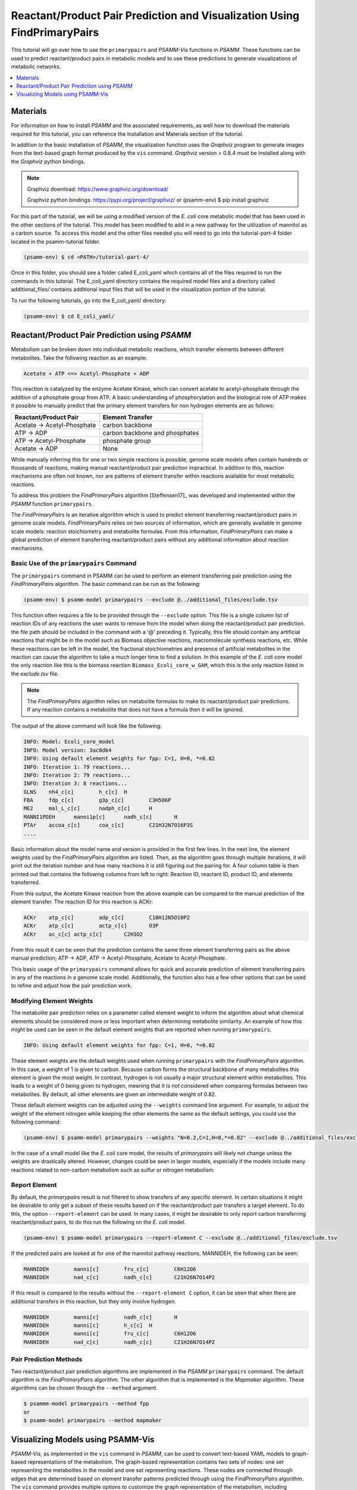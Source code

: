 Reactant/Product Pair Prediction and Visualization Using FindPrimaryPairs
=========================================================================

This tutorial will go over how to use the ``primarypairs`` and `PSAMM-Vis` functions
in `PSAMM`. These functions can be used to predict reactant/product pairs in metabolic
models and to use these predictions to generate visualizations of metabolic networks.

.. contents::
   :depth: 1
   :local:

Materials
---------

For information on how to install `PSAMM` and the associated requirements, as well
how to download the materials required for this tutorial, you can reference the
Installation and Materials section of the tutorial.

In addition to the basic installation of `PSAMM`, the visualization function uses
the `Graphviz` program to generate images from the text-based graph format
produced by the ``vis`` command. `Graphviz` version > 0.8.4 must be installed
along with the `Graphviz` python bindings.

.. note::

   Graphviz download: https://www.graphviz.org/download/

   Graphviz python bindings: https://pypi.org/project/graphviz/
   or
   (psamm-env) $ pip install graphviz

For this part of the tutorial, we will be using a modified version of the *E. coli*
core metabolic model that has been used in the other sections of the tutorial.
This model has been modified to add in a new pathway for the utilization of
mannitol as a carbon source. To access this model and the other files needed you
will need to go into the tutorial-part-4 folder located in the psamm-tutorial folder.

.. code-block:: shell

    (psamm-env) $ cd <PATH>/tutorial-part-4/

Once in this folder, you should see a folder called E_coli_yaml which contains
all of the files required to run the commands in this tutorial. The E_coli_yaml
directory contains the required model files and a directory called
additional_files/ contains additional input files that will be
used in the visualization portion of the tutorial.

To run the following tutorials, go into the E_coli_yaml/ directory:

.. code-block:: shell

   (psamm-env) $ cd E_coli_yaml/



Reactant/Product Pair Prediction using `PSAMM`
----------------------------------------------
Metabolism can be broken down into individual metabolic reactions, which transfer elements
between different metabolites. Take the following reaction as an example:

.. code-block:: shell

   Acetate + ATP <=> Acetyl-Phosphate + ADP

This reaction is catalyzed by the enzyme Acetate Kinase, which can convert acetate
to acetyl-phosphate through the addition of a phosphate group from ATP.
A basic understanding of phosphorylation and the biological role of ATP makes
it possible to manually predict that the primary element transfers for
non hydrogen elements are as follows:


===========================         ==============================
Reactant/Product Pair               Element Transfer
===========================         ==============================
Acetate -> Acetyl-Phosphate         carbon backbone
ATP -> ADP                          carbon backbone and phosphates
ATP -> Acetyl-Phosphate             phosphate group
Acetate -> ADP                      None
===========================         ==============================

While manually inferring this for one or two simple reactions is possible,
genome scale models often contain hundreds or thousands of reactions,
making manual reactant/product pair prediction impractical.
In addition to this, reaction mechanisms are often not known, nor are patterns
of element transfer within reactions available for most metabolic reactions.

To address this problem the `FindPrimaryPairs` algorithm [Steffensen17]_ was
developed and implemented within the `PSAMM` function ``primarypairs``.

The `FindPrimaryPairs` is an iterative algorithm which is used to predict element
transferring reactant/product pairs in genome scale models. `FindPrimaryPairs` relies
on two sources of information, which are generally available in genome scale models:
reaction stoichiometry and metabolite formulas. From this information, `FindPrimaryPairs`
can make a global prediction of element transferring reactant/product pairs without any
additional information about reaction mechanisms.

.. _exclude-fpp:

Basic Use of the ``primarypairs`` Command
~~~~~~~~~~~~~~~~~~~~~~~~~~~~~~~~~~~~~~~~~

The ``primarypairs`` command in PSAMM can be used to perform an element transferring pair
prediction using the `FindPrimaryPairs` algorithm. The basic command can be run as the following:

.. code-block:: shell

   (psamm-env) $ psamm-model primarypairs --exclude @../additional_files/exclude.tsv


This function often requires a file to be provided through the ``--exclude`` option. This file
is a single column list of reaction IDs of any reactions the user wants to remove from the
model when doing the reactant/product pair prediction. the file path should be included in
the command with a '@' preceding it. Typically, this file should contain any
artificial reactions that might be in the model such as Biomass objective reactions, macromolecule
synthesis reactions, etc. While these reactions can be left in the model, the fractional stoichiometries
and presence of artificial metabolites in the reaction can cause the algorithm to take a much longer
time to find a solution. In this example of the *E. coli* core model the only reaction
like this is the biomass reaction ``Biomass_Ecoli_core_w_GAM``, which this is the only reaction listed
in the `exclude.tsv` file.

.. note::

   The `FindPrimaryPairs` algorithm relies on metabolite formulas to make its reactant/product pair
   predictions. If any reaction contains a metabolite that does not have a formula
   then it will be ignored.

The output of the above command will look like the following:

.. code-block:: shell

   INFO: Model: Ecoli_core_model
   INFO: Model version: 3ac8db4
   INFO: Using default element weights for fpp: C=1, H=0, *=0.82
   INFO: Iteration 1: 79 reactions...
   INFO: Iteration 2: 79 reactions...
   INFO: Iteration 3: 8 reactions...
   GLNS    nh4_c[c]        h_c[c]  H
   FBA     fdp_c[c]        g3p_c[c]        C3H5O6P
   ME2     mal_L_c[c]      nadph_c[c]      H
   MANNI1PDEH      manni1p[c]      nadh_c[c]       H
   PTAr    accoa_c[c]      coa_c[c]        C21H32N7O16P3S
   ....

Basic information about the model name and version is provided in the first few lines. In the next
line, the element weights used by the `FindPrimaryPairs` algorithm are listed.
Then, as the algorithm goes through multiple iterations, it will print out the iteration number and
how many reactions it is still figuring out the pairing for. A four
column table is then printed out that contains the following columns
from left to right: Reaction ID, reactant ID, product ID, and elements transferred.

From this output, the Acetate Kinase reaction from the above example can be compared to
the manual prediction of the element transfer. The reaction ID for this reaction is ACKr:

.. code-block:: shell

   ACKr    atp_c[c]        adp_c[c]        C10H12N5O10P2
   ACKr    atp_c[c]        actp_c[c]       O3P
   ACKr    ac_c[c] actp_c[c]       C2H3O2

From this result it can be seen that the prediction contains the same three element transferring pairs
as the above manual prediction; ATP -> ADP, ATP -> Acetyl-Phosphate, Acetate to Acetyl-Phosphate.

This basic usage of the ``primarypairs`` command allows for quick and accurate prediction of element
transferring pairs in any of the reactions in a genome scale model. Additionally, the function also has a few
other options that can be used to refine and adjust how the pair prediction work.

Modifying Element Weights
~~~~~~~~~~~~~~~~~~~~~~~~~
The metabolite pair prediction relies on a parameter called element weight to inform the algorithm
about what chemical elements should be considered more or less important when determining metabolite
similarity. An example of how this might be used can be seen in the default element weights that are
reported when running ``primarypairs``.

.. code-block:: shell

   INFO: Using default element weights for fpp: C=1, H=0, *=0.82


These element weights are the default weights used when running ``primarypairs`` with the `FindPrimaryPairs`
algorithm. In this case, a weight of 1 is given to carbon. Because carbon forms the structural backbone of many
metabolites this element is given the most weight. In contrast, hydrogen is not usually a major structural
element within metabolites. This leads to a weight of 0 being given to hydrogen, meaning that it is not considered
when comparing formulas between two metabolites. By default, all other elements are given an intermediate weight
of 0.82.

These default element weights can be adjusted using the ``--weights`` command line argument. For example, to adjust
the weight of the element nitrogen while keeping the other elements the same as the default settings, you
could use the following command:

.. code-block:: shell

   (psamm-env) $ psamm-model primarypairs --weights "N=0.2,C=1,H=0,*=0.82" --exclude @../additional_files/exclude.tsv

In the case of a small model like the *E. coli* core model, the results of `primarypairs` will likely not change
unless the weights are drastically altered. However, changes could be seen in larger models, especially if the
models include many reactions related to non-carbon metabolism such as sulfur or nitrogen metabolism.

Report Element
~~~~~~~~~~~~~~

By default, the `primarypairs` result is not filtered to show transfers of any specific element. In certain situations
it might be desirable to only get a subset of these results based on if the reactant/product pair transfers a target
element. To do this, the option ``--report-element`` can be used. In many cases, it might be desirable to only report
carbon transferring reactant/product pairs, to do this run the following on the *E. coli* model.

.. code-block:: shell

   (psamm-env) $ psamm-model primarypairs --report-element C --exclude @../additional_files/exclude.tsv

If the predicted pairs are looked at for one of the mannitol pathway reactions, MANNIDEH, the following can be seen:

.. code-block:: shell

   MANNIDEH        manni[c]        fru_c[c]        C6H12O6
   MANNIDEH        nad_c[c]        nadh_c[c]       C21H26N7O14P2

If this result is compared to the results without the ``--report-element C`` option, it can be seen that when
there are additional transfers in this reaction, but they only involve hydrogen.

.. code-block:: shell

   MANNIDEH        manni[c]        nadh_c[c]       H
   MANNIDEH        manni[c]        h_c[c]  H
   MANNIDEH        manni[c]        fru_c[c]        C6H12O6
   MANNIDEH        nad_c[c]        nadh_c[c]       C21H26N7O14P2


Pair Prediction Methods
~~~~~~~~~~~~~~~~~~~~~~~

Two reactant/product pair prediction algorithms are implemented in the `PSAMM` ``primarypairs`` command.
The default algorithm is the `FindPrimaryPairs` algorithm. The other algorithm that is
implemented is the `Mapmaker` algorithm. These algorithms can be chosen through the ``--method`` argument.

.. code-block:: shell

   $ psammm-model primarypairs --method fpp
   or
   $ psamm-model primarypairs --method mapmaker


Visualizing Models using PSAMM-Vis
-----------------------------------

`PSAMM-Vis`, as implemented in the ``vis`` command in `PSAMM`, can be used to convert
text-based YAML models to graph-based representations of the metabolism.
The graph-based representation contains two sets
of nodes: one set representing the metabolites in the model and one set
representing reactions. These nodes are connected through edges that are determined
based on element transfer patterns predicted through using the `FindPrimaryPairs`
algorithm. The ``vis`` command provides multiple options to customize the graph
representation of the metabolism, including changing network perspectives, customizing
node labels, changing node colors, etc.

Basic Network Visualization
~~~~~~~~~~~~~~~~~~~~~~~~~~~

The basic ``vis`` command can be run through the following command:

.. code-block:: shell

   (psamm-env) $ psamm-model vis

By default, ``vis`` relies on the `FindPrimaryPairs` algorithm to predict
elements transferred in metabolic network. In the ``vis`` function, the biomass
reaction defined in `model.yaml` file will be excluded from the `FindPrimaryPairs`
calculation automatically, but will still be shown on the final network image.
For more information of excluded reactions, see :ref:`exclude-fpp`.

In this version of the *E. coli* core model, the biomass reaction is defined in
the `model.yaml` file, so it will be excluded automatically from the pair prediction
calculation when running ``vis``.

By default, the command above will export three files: 'reaction.dot',
'reactions.nodes.tsv' and 'reactions.edges.tsv'. The first file, 'reactions.dot',
contains a text-based representation of the network graph in the 'dot' language.
This graph language is used primarily by the `Graphviz` program to generate
network images. This graph format contains information of nodes and edges
in the graph along with details related to the size, colors, and shapes
that will be used in the final network image. The 'reactions.nodes.tsv' and
'reactions.edges.tsv' files are tab separated tables that contain the same
information as the `dot` based graph, but in a more generic table based
format that can be used with other graph analysis and visualization software
like `Cytoscape`.

File 'reactions.nodes.tsv' contains all of the information that define the
graph nodes, including both reaction and compound nodes. It looks like the
following:

.. code-block:: shell

   id	compartment	fillcolor	shape	style	type	label
   13dpg_c[c]	c	#ffd8bf	ellipse	filled	cpd	13dpg_c[c]
   2pg_c[c]	c	#ffd8bf	ellipse	filled	cpd	2pg_c[c]
   3pg_c[c]	c	#ffd8bf	ellipse	filled	cpd	3pg_c[c]
   6pgc_c[c]	c	#ffd8bf	ellipse	filled	cpd	6pgc_c[c]
   ....

The file 'reactions.edges.tsv' contains information related to the structure of
the graph. Each line in this table represents one edge in the graph and contains
the source, destination and direction (forward, back, or both) of the edge. It
looks like the following:

.. code-block:: shell

   source	target	dir
   CS_3	cit_c[c]	forward
   f6p_c[c]	Biomass_Ecoli_core_w_GAM_5	forward
   ALCD2x_1	acald_c[c]	both
   ...


Generate Images from Text-based Graphs
~~~~~~~~~~~~~~~~~~~~~~~~~~~~~~~~~~~~~~~~~~~~~

Images can be generated from the 'reactions.dot' file by using the `Graphviz`
program. `Graphviz` support multiple image formats, (PDF, PNG, JPEG, etc).
And image file can be generated as a `PDF` file by using the
following `Graphviz` program command:

.. code-block:: shell

   (psamm-env) $ dot -O -Tpdf reactions.dot

An image can also be done in one step by running `vis` command by adding an
``--image`` option followed by image format (pdf, svg, eps, etc.) to the command:

.. code-block:: shell

   (psamm-env) $ psamm-model vis --image pdf

These commands both generate an image file named 'reactions.dot.pdf'. This pdf file is
a graphical representation of what is in the 'reactions.dot'. This graph will look like:

.. image:: 01-entireEcoli.dot.png

In this default version of the network image, there are two sets of nodes: oval orange
nodes, which represent metabolites and rectangular green nodes, which represent reactions.
These nodes are connected by edges which indicate reaction directionality.

In addition, `PSAMM-Vis` allows users to customize the name of resulting files via
the ``--output`` option followed by a string. For example, running the following command:

.. code-block:: shell

   (psamm-env) $ psamm-model vis --output MyOutput

The three resulting files will be named "MyOutput.dot", "MyOutput.nodes.tsv" and
"MyOutput.edges.tsv"

The rest of the tutorial will detail how to modify the default version of network
image to show different aspects of the metabolism and customize the node properties.
For these sections, the mannitol utilization pathway from
the previous tutorial sections will be used as an example.

Represent Different Element Flows
~~~~~~~~~~~~~~~~~~~~~~~~~~~~~~~~~~~~

By default, the ``vis`` command generates a graph that shows the carbon (C) transfer
in the metabolic network. In the ``primarypairs`` tutorial section above, the element
transfers in the `ACKr` reaction were examined to see how the `FindPrimaryPairs` algorithm would
predict element transfer patterns. The ``vis`` command can use these element transfer
predictions to filter edges in the network image, only edges that transfer specific element
will be shown. In the case of the `ACKr` reaction, if element carbon is required to be
shown, then only edges of 'Acetate -> Acetyl-Phosphate' and 'ATP -> ADP' would present
in the final graph. The 'ATP -> Acetyl-Phosphate' edge will disappear, because ATP
doesn't transfer carbon to Acetyl-Phosphate.

===========================         ===========================
Reactant/Product Pair               Element Transfer
===========================         ===========================
Acetate -> Acetyl-Phosphate         carbon backbone
ATP -> ADP                          carbon backbone, phosphates
ATP -> Acetyl-Phosphate             phosphate group
Acetate -> ADP                      None
===========================         ===========================

This type of element filtering can provide different views of the metabolic
network by showing how metabolic pathways transfer different elements through
those reactions. The mannitol utilization pathway is a multiple-step pathway
that converts extracellular mannitol to
fructose 6-phosphate. This pathway also involves multiple phosphorylation
and dephosphorylation steps. The ``--element`` argument can be added to the
the ``vis`` command to filter this pathway and show the transfer patterns
of the phosphorus in the pathway:

.. code-block:: shell

   (psamm-model) $ psamm-model vis --element P --image png

The resulting 'reactions.dot.png' file will contain the phosphorus transfer
network of the *E. coli* core model.

.. image:: 02-elementP.dot.png

Condense Reaction Nodes and Edges
~~~~~~~~~~~~~~~~~~~~~~~~~~~~~~~~~~~~

By default, the ``vis`` command assigns only one reaction to each reaction node.
Additionally, it allows users to condense multiple reaction nodes into one node
through the ``--combine`` option, in order to reduce the number of nodes and edges,
and make the image clearer. Combine level 0 is the default, which does not
collapse any nodes. Level 1 is used to condense nodes that represent the
same reaction and have a common reactant or product connected. Level 2 is
used to condense nodes that represent different reactions but connected
to the same reactant/product pair with the same direction
(This is often seen on reactant/product pairs like
ATP/ADP and NADH/NADH).

.. code-block:: shell

   (psamm-env) $ psamm-model vis --combine 1 --image png

Then the image will look like this compared to the image generated from default setting:

.. image::  04-combine1.dot.png


The combine 2 option will update the image to look like the following:
.. code-block:: shell

   (psamm-env) $ psamm-model vis --combine 2 --image png --output 04-combine2

.. image:: 04-combine2.dot.png

Show Cellular Compartments
~~~~~~~~~~~~~~~~~~~~~~~~~~~~~

GEMs often contain some representations of cellular compartments. At the most
basic level, this includes an intracellular and extracellular compartment,
but in complex models, additional compartments such as the periplasm in bacteria
or mitochondria in eukaryotes are often included.
`PSAMM-Vis` can show these compartments in the final image through
the use of the ``--compartment`` argument. If the compartment information is not
defined in the model.yaml file, then, the command will attempt to
automatically detect the organization of the compartments by examining the reaction
equations in the model. However, this process cannot always accurately predict the compartment
organization. To overcome this problem, it is suggested to define the compartment
organization in the model.yaml file like in the following example:

.. code-block:: shell

   name: Ecoli_core_model
   biomass: Biomass_Ecoli_core_w_GAM
   default_flux_limit: 1000
   extracellular: e
   compartments:
   - id: c
     adjacent_to: e
     name: Cytoplasm
   - id: e
     adjacent_to: e
     name: Extracellular
   ....

Once this information is added to the model.yaml file the following command can
be used to generate an image that shows the compartment information of the model:

.. code-block:: shell

   (psamm-env) $ psamm-model vis --compartment --image png

The resulting file 'reactions.dot.png' will look like the following:

.. image:: 03-cpt.dot.png

In this image there are two compartments that are labeled with
'Compartment: e' and 'Compartment: c'. The *E. coli* core model is relatively
small, meaning that compartment organization is simple, but ``vis`` command
can handle more complex models as well. For example, the following image was
made using a small example model to show a more complex compartments organization. To
do this running the following command:

.. code-block:: shell

   (psamm-env) $ psamm-model --model <path-to-psamm-tutorial>/tutorial-part-4/additional_files/toy_model_cpt/toy_model.yaml vis --image png --compartment

The resulting network image "reactions.dot.png" looks like:

.. image:: 03-cptToy.dot.png

Visualize Reactions and Pathways of Interest
~~~~~~~~~~~~~~~~~~~~~~~~~~~~~~~~~~~~~~~~~~~~~~

In some situations, it might be better useful visualize a subset of a larger
model so that smaller subsystems can be examined in more detail. This can
be done through the ``--subset`` option. This option takes an input of a single
column file, where each line contains either a reaction ID or a metabolite ID.
The whole file can only contain reaction IDs or metabolite IDs and cannot be
a mix of both in the same subset file.

To show the usage of this option, a subset of reactions involved in mannitol
utilization pathway was visualized through the following command:

.. code-block:: shell

   (psamm-env) $ psamm-model vis --subset ../additional_files/subset_mannitol_pathway --image png

The input file subset_mannitol_pathway looks like the following:

.. code-block:: shell

   MANNIPTS
   MANNI1PDEH
   MADNNIDEH
   MANNII1PPHOS
   FRUKIN

This resulting image "reactions.dot.png" looks like the following:

.. image::  05-subsetRxn.dot.png

This image only contains reactions listed in the subset file and any associated
exchange reactions.

The other usage for using the subset argument is to provide a list of metabolite IDs.
This option will generate an image containing all of the reactions that contain any
of given metabolites in their equation. For example, the following subset file could
be used to generate a network image of all reactions that contains pyruvate.

.. code-block:: shell

   pyr_c[c]
   pyr_e[e]

To use this subset to generate the pyruvate related subnetwork use the following
command:

.. code-block:: shell

   (psamm-env) $ psamm-model vis --subset <path-to-psamm-tutorial>/tutorial-part-4/additional_files/subset_pyruvate_list --image png

This will generate an image like the following that only shows the reactions that
contain pyruvate:

.. image:: 05-subsetCpd.dot.png

Highlight Reactions and Metabolites in the Network
~~~~~~~~~~~~~~~~~~~~~~~~~~~~~~~~~~~~~~~~~~~~~~~~~~~~~

The ``--subset`` option can be used to show only a specific part of the network.
When this is done, the context of those reactions is often lost and it can be hard
to tell where that pathway fits within the larger metabolism. A different way to
highlight a set of reactions without using the ``--subset`` option is to change
the color of a set of nodes through the ``--color`` option.

This option can be used to change the color of the reaction or metabolite nodes
on the final network image, making it easy to highlight certain pathways while still
maintaining the larger metabolic context. This ``--color`` option will take a
two column file that contains reaction or metabolite IDs in the first column and
hex color codes in the second column. A color file that can be used to color
all of the mannitol utilization pathway reactions purple would look like the following:

.. code-block:: shell

   MANNIPTS #d6c4f2
   MANNI1PDEH #d6c4f2
   MANNIDEH #d6c4f2
   MANNI1PPHOS #d6c4f2
   FRUKIN #d6c4f2

To use this file to generate an image of the larger network with the mannitol
utilization pathway highlighted, use the following command:

.. code-block:: shell

   (psamm-env) $ psamm-model vis --color <PATH>/tutorial-part-4/additional_files/color_mannitol_pathway --image png --combine 2

The resulting image file should look like the following:

.. image::  06-colorC2.dot.png

Coloring of specific nodes like this can make it easy to locate or highlight
specific pathways, especially in larger models.

.. note::

    Reaction nodes that represent multiple reactions won't be recolored even if
    it contains one or more reactions that are in input table for recolor.

Modify Node Labels in Network Images
~~~~~~~~~~~~~~~~~~~~~~~~~~~~~~~~~~~~

By default, only the reaction IDs or metabolite IDs are shown on the nodes in
final network images. These labels can be modified to include any additional
information defined in the compounds or reactions YAML file through the use
of the ``--cpd-detail`` and ``--rxn-detail`` options. These options are
followed by a space separated list of metabolite or reaction property names,
such as id, name, equation, and formula. The required properties will present
on the node labels in network image. For example, to show metabolite ID, name,
and formula, as well as reaction ID, and equation, running the following command:

.. code-block:: shell

   (psamm-env) $ psamm-model vis --subset ../additional_files/detail_PDH.tsv --cpd-detail id name formula --rxn-detail id equation --image png --combine 1

The image generated looks like this:

.. image:: 07-detailC1.dot.png

.. note::

    For these two options, if a required detail is not included in the model, that
    property will be skipped and not shown on those nodes.

Visualize FBA or FVA
~~~~~~~~~~~~~~~~~~~~~~

Performing various simulations of growth is made possible through methods such
as FBA and FVA. Using the ``--fba`` or ``--fva`` option, the flow of metabolites
calculated by these methods can be visualized. When visualizing FBA, a tsv file
containing the reaction name and flux value is required. For example, the following
command can be used:

.. code-block:: shell

   (psamm-env) $ psamm-model vis --fba fba.tsv --image png

The image generated looks like this:

.. image:: fba.dot.png

If the FVA option is given, the file should contain the reaction name, and a lower
and upper bound flux value that would still allow the model to sustain the same
objective function flux. To visualize the FVA results, you can use the command:

.. code-block:: shell

   (psamm-env) $ psamm-model vis --fva fva.tsv --image png

The image generated looks like this:

.. image:: fva.dot.png

Reactions with a flux of zero is represented as a dotted edge and non-zero fluxes as
solid. Meanwhile, the thickness of the edges is proportional to the flux through
the reaction. Visualizing these fluxes may help highlight reactions that contribute
the most to the objective.

.. note::

    The ``--fba`` and ``--fva`` options cannot be used together.

.. note::

    Fluxes less than the absolute value of 1e-5 will be considered as 0.

Other Visualization Options
~~~~~~~~~~~~~~~~~~~~~~~~~~~

Remove Specific Reactant Product Pairs
________________________________________

Large scale models may have some reactant/product pairs that occur many times
in different reactions. These often involve currency metabolites like ATP, ADP,
NAD and NADH. Due to the large number of times these pairs occur across the
network, they may cause some parts of the graph to look messy.
While making the condensed reaction nodes can help with this problem, there may be
cases where it would be better to hide these edges in the final result. To do this
the ``--hide-edges`` option can be used. This option takes a two-column file where
each row contains two metabolite IDs separated by tab, edges between them will be
hidden in final network image.

For example, to hide the edges between ATP and ADP in the *E. coli* core model, the
input file would look like the following:

.. code-block:: shell

   atp_c[c] adp_c[c]

Then the following command could be run to generate a network image that hides the
edges between ATP and ADP:

.. code-block:: shell

   (psamm-env) $ psamm-model vis --hide-edges ../additional_files/hide_edges_list --image png

When comparing this image to previous visualizations we can see that many
edges between ATP and ADP have been removed from the graph. While this might
not make a huge difference on a small model like this, on larger models this can help during
the process of generating cleaner final images.

.. image:: 08-hideEdges.dot.png

Adjusting Image Size
____________________

The size of the final network image generated through the ``vis`` command can
be adjusted through the ``--image-size`` option. This option takes the width
and height (in inches) separated by a space. The following command is an example
that generates an image of 8.5 inches x 11 inches:

.. code-block:: shell

   (psamm-env) $ psamm-model vis --image-size 8.5 11 --image png --combine 2

The resulting image looks like:

.. image:: 09-imagesizeC2.dot.png

Specifying A File Name
______________________

The ``vis`` command allows users to specify the name of resulting file through
the ``--output`` option. This option should be followed by a string and that string
is the name of output files (without the file extension). For example, the
following command will export 4 files: "Ecolicore.dot", "Ecolicore.dot.png",
"Ecolicore.nodes.tsv" and "Ecolicore.edges.tsv":

.. code-block:: shell

   (psamm-env) $ psamm-model vis --image png --output Ecolicore

Changing Pair Prediction Methods
________________________________

By default, the `vis` function in `PSAMM` applies `FindPrimaryPairs` algorithm to predict
reactant/product pairs. But it can also work without pair prediction (``no-fpp``).
When``no-fpp`` is used, each reactant will be paired with all products in a
reaction, without considering element transferred between reactant and product.
There will tend to be many more connections in the network image if users use this
option, especially for metabolites like ATP, H2O, and H+. To do this, running the
following command:

.. code-block:: shell

   (psamm-env) $ psamm-model vis --method no-fpp --image png


.. image:: 10-nofpp.dot.png

.. note::

   The ``--method no-fpp`` and ``--combine`` options cannot be used together.
   The ``--combine`` option only works for `FindPrimaryPairs` method.
